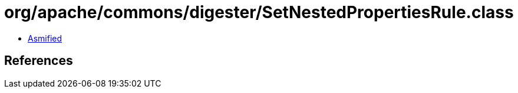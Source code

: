 = org/apache/commons/digester/SetNestedPropertiesRule.class

 - link:SetNestedPropertiesRule-asmified.java[Asmified]

== References


